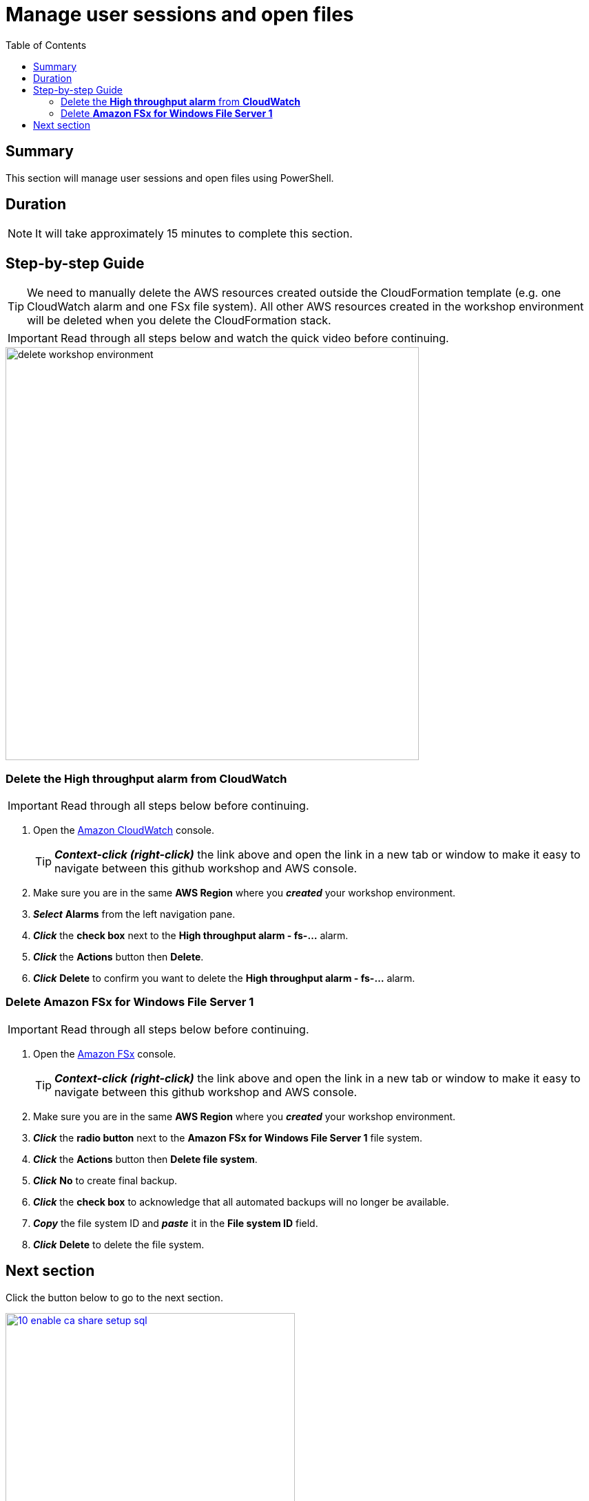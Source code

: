 = Manage user sessions and open files
:toc:
:icons:
:linkattrs:
:imagesdir: ../resources/images


== Summary

This section will manage user sessions and open files using PowerShell.

== Duration

NOTE: It will take approximately 15 minutes to complete this section.


== Step-by-step Guide

TIP: We need to manually delete the AWS resources created outside the CloudFormation template (e.g. one CloudWatch alarm and one FSx file system). All other AWS resources created in the workshop environment will be deleted when you delete the CloudFormation stack.

IMPORTANT: Read through all steps below and watch the quick video before continuing.

image::delete-workshop-environment.gif[align="left", width=600]


=== Delete the *High throughput alarm* from *CloudWatch*

IMPORTANT: Read through all steps below before continuing.

. Open the link:https://console.aws.amazon.com/cloudwatch/[Amazon CloudWatch] console.
+
TIP: *_Context-click (right-click)_* the link above and open the link in a new tab or window to make it easy to navigate between this github workshop and AWS console.
+
. Make sure you are in the same *AWS Region* where you *_created_* your workshop environment.
. *_Select_* *Alarms* from the left navigation pane.
. *_Click_* the *check box* next to the *High throughput alarm - fs-...* alarm.
. *_Click_* the *Actions* button then *Delete*.
. *_Click_* *Delete* to confirm you want to delete the *High throughput alarm - fs-...* alarm.


=== Delete *Amazon FSx for Windows File Server 1*

IMPORTANT: Read through all steps below before continuing.

. Open the link:https://console.aws.amazon.com/fsx/[Amazon FSx] console.
+
TIP: *_Context-click (right-click)_* the link above and open the link in a new tab or window to make it easy to navigate between this github workshop and AWS console.
+
. Make sure you are in the same *AWS Region* where you *_created_* your workshop environment.
. *_Click_* the *radio button* next to the *Amazon FSx for Windows File Server 1* file system.
. *_Click_* the *Actions* button then *Delete file system*.
. *_Click_* *No* to create final backup.
. *_Click_* the *check box* to acknowledge that all automated backups will no longer be available.
. *_Copy_* the file system ID and *_paste_* it in the *File system ID* field.
. *_Click_* *Delete* to delete the file system.


== Next section

Click the button below to go to the next section.

image::10-enable-ca-share-setup-sql.png[link=../10-enable-ca-share-setup-sql/, align="left",width=420]



